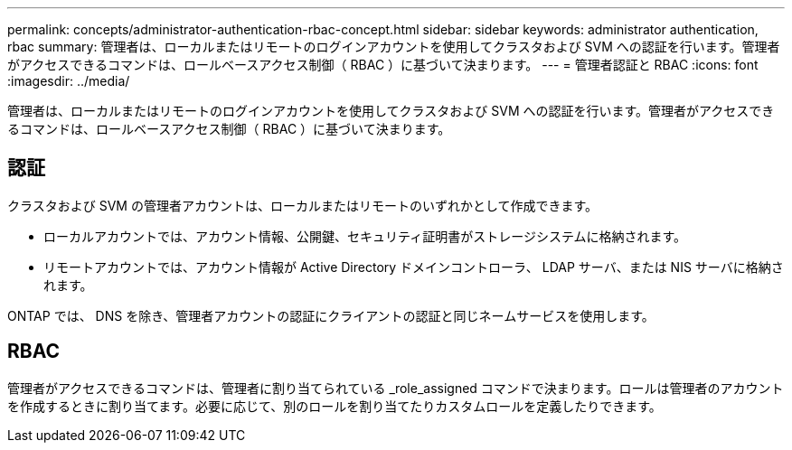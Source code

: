 ---
permalink: concepts/administrator-authentication-rbac-concept.html 
sidebar: sidebar 
keywords: administrator authentication, rbac 
summary: 管理者は、ローカルまたはリモートのログインアカウントを使用してクラスタおよび SVM への認証を行います。管理者がアクセスできるコマンドは、ロールベースアクセス制御（ RBAC ）に基づいて決まります。 
---
= 管理者認証と RBAC
:icons: font
:imagesdir: ../media/


[role="lead"]
管理者は、ローカルまたはリモートのログインアカウントを使用してクラスタおよび SVM への認証を行います。管理者がアクセスできるコマンドは、ロールベースアクセス制御（ RBAC ）に基づいて決まります。



== 認証

クラスタおよび SVM の管理者アカウントは、ローカルまたはリモートのいずれかとして作成できます。

* ローカルアカウントでは、アカウント情報、公開鍵、セキュリティ証明書がストレージシステムに格納されます。
* リモートアカウントでは、アカウント情報が Active Directory ドメインコントローラ、 LDAP サーバ、または NIS サーバに格納されます。


ONTAP では、 DNS を除き、管理者アカウントの認証にクライアントの認証と同じネームサービスを使用します。



== RBAC

管理者がアクセスできるコマンドは、管理者に割り当てられている _role_assigned コマンドで決まります。ロールは管理者のアカウントを作成するときに割り当てます。必要に応じて、別のロールを割り当てたりカスタムロールを定義したりできます。
